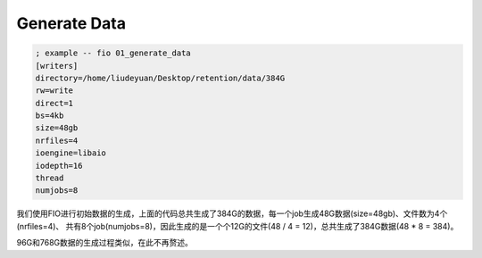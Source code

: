 Generate Data
=============

.. code-block:: shell

    ; example -- fio 01_generate_data
    [writers]
    directory=/home/liudeyuan/Desktop/retention/data/384G
    rw=write
    direct=1
    bs=4kb
    size=48gb
    nrfiles=4
    ioengine=libaio
    iodepth=16
    thread
    numjobs=8

我们使用FIO进行初始数据的生成，上面的代码总共生成了384G的数据，每一个job生成48G数据(size=48gb)、文件数为4个(nrfiles=4)、
共有8个job(numjobs=8)，因此生成的是一个个12G的文件(48 / 4 = 12)，总共生成了384G数据(48 * 8 = 384)。

96G和768G数据的生成过程类似，在此不再赘述。